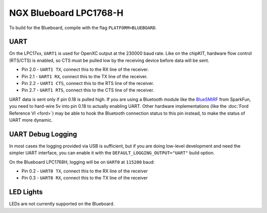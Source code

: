 NGX Blueboard LPC1768-H
================================

To build for the Blueboard, compile with the flag ``PLATFORM=BLUEBOARD``.

UART
----

On the LPC17xx, ``UART1`` is used for OpenXC output at the 230000 baud rate.
Like on the chipKIT, hardware flow control (RTS/CTS) is enabled, so CTS must be
pulled low by the receiving device before data will be sent.

- Pin 2.0 - ``UART1 TX``, connect this to the RX line of the receiver.
- Pin 2.1 - ``UART1 RX``, connect this to the TX line of the receiver.
- Pin 2.2 - ``UART1 CTS``, connect this to the RTS line of the receiver.
- Pin 2.7 - ``UART1 RTS``, connect this to the CTS line of the receiver.

UART data is sent only if pin 0.18 is pulled high. If you are using a Bluetooth
module like the `BlueSMiRF <https://www.sparkfun.com/products/10269>`_ from
SparkFun, you need to hard-wire 5v into pin 0.18 to actually enabling UART.
Other hardware implementations (like the :doc:`Ford Reference VI <ford>`) may be
able to hook the Bluetooth connection status to this pin instead, to make the
status of UART more dynamic.

UART Debug Logging
------------------

In most cases the logging provided via USB is sufficient, but if you are doing
low-level development and need the simpler UART interface, you can enable it
with the ``DEFAULT_LOGGING_OUTPUT="UART"`` build option.

On the Blueboard LPC1768H, logging will be on ``UART0`` at ``115200`` baud:

- Pin 0.2 - ``UART0 TX``, connect this to the RX line of the receiver
- Pin 0.3 - ``UART0 RX``, connect this to the TX line of the receiver

LED Lights
----------

LEDs are not currently supported on the Blueboard.
